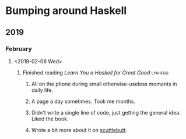 * Bumping around Haskell
** 2019
*** February
**** <2019-02-06 Wed>
***** Finished reading /Learn You a Haskell for Great Good/         :lyahfgg:
****** All on the phone during small otherwise-useless moments in daily life.
****** A page a day sometimes. Took me months.
****** Didn't write a single line of code, just getting the general idea. Liked the book.
****** Wrote a bit more about it on [[https://viewer.scuttlebot.io/%2525%252FsE5Z7f2QIlsBBdsecIC5aMsroE%252Btvl147t7WiOnC7o%253D.sha256][scuttlebutt]].
